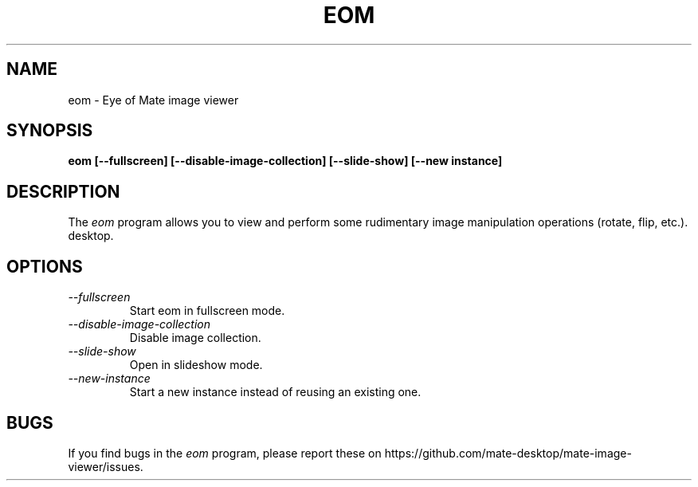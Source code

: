 .\"
.\" mate-image-viewer manual page.
.\" (C) 2013 Scott Balneaves (sbalneav@mate-desktop.org)
.\"
.TH EOM 1 "MATE"
.SH NAME
eom \- Eye of Mate image viewer
.SH SYNOPSIS
.B eom [\-\-fullscreen] [\-\-disable-image-collection] [\-\-slide-show] [\-\-new instance]
.SH DESCRIPTION
The \fIeom\fP program allows you to view and perform some rudimentary image manipulation operations (rotate, flip, etc.).
desktop.
.SH OPTIONS
.TP
.I \-\-fullscreen
Start eom in fullscreen mode.
.TP
.I \-\-disable-image-collection
Disable image collection.
.TP
.I \-\-slide-show
Open in slideshow mode.
.TP
.I \-\-new-instance
Start a new instance instead of reusing an existing one.
.SH BUGS
If you find bugs in the \fIeom\fP program, please report
these on https://github.com/mate-desktop/mate-image-viewer/issues.
